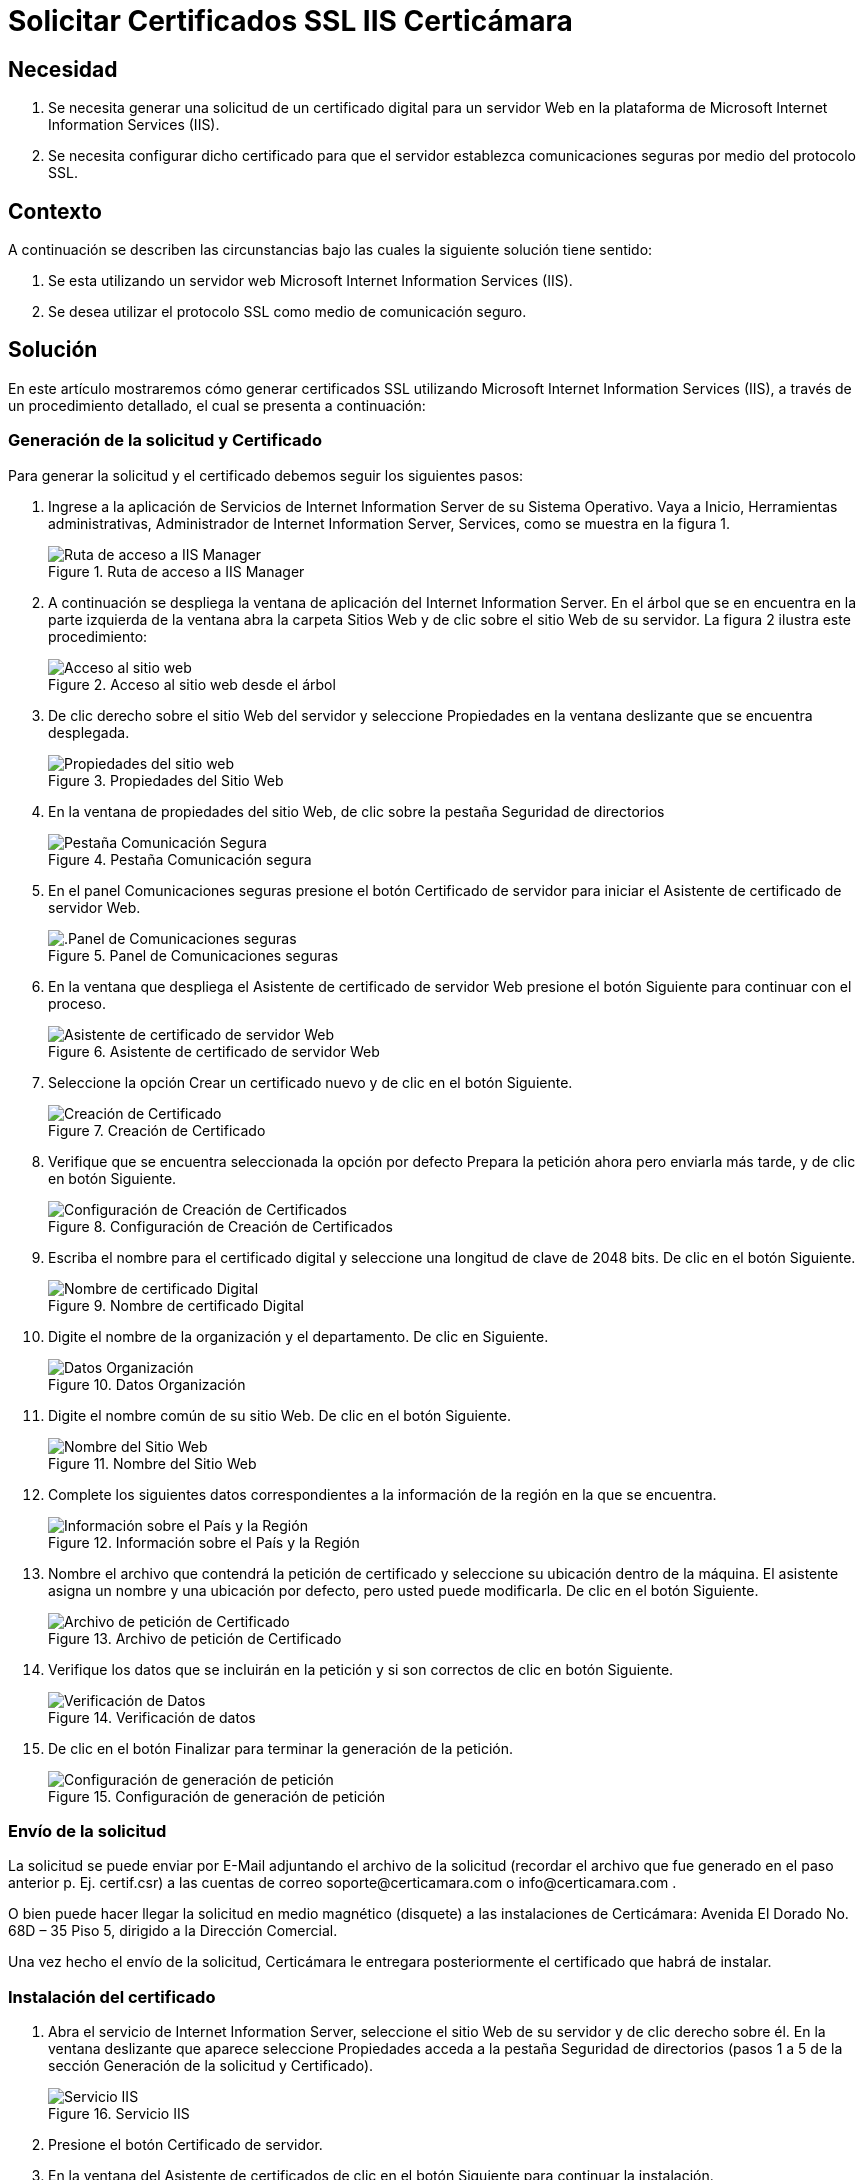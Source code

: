 :slug: products/defends/cifrado/solicitar-certificados-web/
:category: cifrado
:description: Nuestros ethical hackers explican como evitar vulnerabilidades de seguridad mediante la generación de certificados SSL utilizando IIS. El protocolo SSL permite que la comunicación entre servidor y cliente esté cifrada, garantizando que los datos viajen de forma segura.
:keywords: Cifrado, Certificación, SSL, IIS, Web, Firma Digital
:defends: yes

= Solicitar Certificados SSL IIS Certicámara

== Necesidad

. Se necesita generar una solicitud de un certificado digital
para un servidor Web en la plataforma
de +Microsoft Internet Information Services+ (+IIS+).

. Se necesita configurar dicho certificado
para que el servidor establezca comunicaciones seguras
por medio del protocolo +SSL+.

== Contexto

A continuación se describen las circunstancias
bajo las cuales la siguiente solución tiene sentido:

. Se esta utilizando un servidor web
+Microsoft Internet Information Services+ (+IIS+).

. Se desea utilizar el protocolo +SSL+ como medio de comunicación seguro.

== Solución

En este artículo mostraremos cómo generar certificados +SSL+
utilizando  +Microsoft Internet Information Services+ (+IIS+),
a través de un procedimiento detallado, el cual se presenta a continuación:

=== Generación de la solicitud y Certificado

Para generar la solicitud y el certificado
debemos seguir los siguientes pasos:

. Ingrese a la aplicación de Servicios de +Internet Information Server+
de su Sistema Operativo.
Vaya a +Inicio+, +Herramientas administrativas+,
+Administrador de Internet Information Server+, +Services+,
como se muestra en la figura +1+.
+
.Ruta de acceso a IIS Manager
image::step1.png["Ruta de acceso a IIS Manager"]

. A continuación se despliega la ventana de aplicación
del +Internet Information Server+.
En el árbol que se en encuentra en la parte izquierda de la ventana
abra la carpeta +Sitios Web+ y de clic sobre el sitio Web de su servidor.
La figura +2+ ilustra este procedimiento:
+
.Acceso al sitio web desde el árbol
image::step2.png["Acceso al sitio web "]

. De clic derecho sobre el sitio Web del servidor y seleccione +Propiedades+
en la ventana deslizante que se encuentra desplegada.
+
.Propiedades del Sitio Web
image::step3.png["Propiedades del sitio web "]

. En la ventana de propiedades del sitio Web,
de clic sobre la pestaña +Seguridad de directorios+
+
.Pestaña Comunicación segura
image::step4.png["Pestaña Comunicación Segura"]

. En el panel +Comunicaciones seguras+
presione el botón +Certificado de servidor+
para iniciar el +Asistente de certificado de servidor Web+.
+
.Panel de Comunicaciones seguras
image::step4p1.png[".Panel de Comunicaciones seguras"]

. En la ventana que despliega el +Asistente de certificado de servidor Web+
presione el botón +Siguiente+ para continuar con el proceso.
+
.Asistente de certificado de servidor Web
image::step5.png["Asistente de certificado de servidor Web"]

. Seleccione la opción +Crear un certificado nuevo+
y de clic en el botón +Siguiente+.
+
.Creación de Certificado
image::step6.png["Creación de Certificado"]

. Verifique que se encuentra seleccionada la opción por defecto
+Prepara la petición ahora pero enviarla más tarde+,
y de clic en botón +Siguiente+.
+
.Configuración de Creación de Certificados
image::step7.png["Configuración de Creación de Certificados"]

. Escriba el nombre para el certificado digital
y seleccione una longitud de clave de +2048+ bits.
De clic en el botón +Siguiente+.
+
.Nombre de certificado Digital
image::step8.png["Nombre de certificado Digital"]

. Digite el nombre de la organización y el departamento.
De clic en +Siguiente+.
+
.Datos Organización
image::step9.png["Datos Organización"]

. Digite el nombre común de su sitio Web.
De clic en el botón +Siguiente+.
+
.Nombre del Sitio Web
image::step10.png["Nombre del Sitio Web"]

. Complete los siguientes datos correspondientes
a la información de la región en la que se encuentra.
+
.Información sobre el País y la Región
image::step11.png["Información sobre el País y la Región"]

. Nombre el archivo que contendrá la petición de certificado
y seleccione su ubicación dentro de la máquina.
El asistente asigna un nombre y una ubicación por defecto,
pero usted puede modificarla.
De clic en el botón +Siguiente+.
+
.Archivo de petición de Certificado
image::step12.png["Archivo de petición de Certificado"]

. Verifique los datos que se incluirán en la petición
y si son correctos de clic en botón +Siguiente+.
+
.Verificación de datos
image::step13.png["Verificación de Datos"]

. De clic en el botón +Finalizar+
para terminar la generación de la petición.
+
.Configuración de generación de petición
image::step14.png["Configuración de generación de petición"]

=== Envío de la solicitud

La solicitud se puede enviar por E-Mail
adjuntando el archivo de la solicitud
(recordar el archivo que fue generado en el paso anterior p. Ej. +certif.csr+)
a las cuentas de correo +soporte@certicamara.com+ o +info@certicamara.com+ .

O bien puede hacer llegar la solicitud en medio magnético (disquete)
a las instalaciones de Certicámara:
Avenida El Dorado No. 68D – 35 Piso 5,
dirigido a la Dirección Comercial.

Una vez hecho el envío de la solicitud,
Certicámara le entregara posteriormente el certificado que habrá de instalar.

=== Instalación del certificado

. Abra el servicio de +Internet Information Server+,
seleccione el sitio Web de su servidor y de clic derecho sobre él.
En la ventana deslizante que aparece seleccione +Propiedades+
acceda a la pestaña +Seguridad+ de directorios
(pasos +1+ a +5+ de la sección +Generación+ de la solicitud y Certificado).
+
.Servicio IIS
image::step15.png["Servicio IIS"]

. Presione el botón +Certificado de servidor+.

. En la ventana del +Asistente de certificados+
de clic en el botón +Siguiente+ para continuar la instalación.
+
.Asistente de Certificados
image::step16.png["Asistente de Certificados"]

. Seleccione la opción
+Procesar la petición pendiente e instalar certificado+
y de clic en el botón +Siguiente+.
+
.Solicitud de Certificado
image::step17.png["Solicitud de Certificado"]

. En la ventana de proceso de petición escriba la ubicación
del archivo de respuesta del certificado y a continuación,
presione el botón +Siguiente+.
Si desea puede hacer clic en el botón +Examinar+
y buscar el archivo dentro de los directorios de su máquina.
+
.Ruta del archivo de respuesta
image::step18.png["Ruta del archivo de respuesta"]

. Lea la información de la ventana de resumen
y verifique que los datos correspondientes son correctos
y que se encuentra procesando el certificado indicado,
y de clic en el botón +Siguiente+.
+
.Verificación de Información
image::step19.png["Verificación de Información"]

. De clic en el botón +Finalizar+
para concluir el proceso de instalación
del certificado de servidor seguro.

. En la ventana de propiedades del sitio Web,
presione el botón +Modificar+
y verifique que se encuentra seleccionada la casilla de verificación
+Requerir canal seguro+ (+SSL+).
+
.Ventana de Comunicación Segura
image::step20.png["Ventana de Comunicación Segura"]

. Presione +Aceptar+.

. Con esto ejecutado ya se encuentra instalado
un certificado de servidor seguro.

== Referencias

. [[r1]] link:https://web.certicamara.com/soporte_tecnico[Manuales de soporte Certicámara].
. [[r2]] link:../../../products/rules/list/092/[REQ.092 Utilizar certificados firmados externos].
